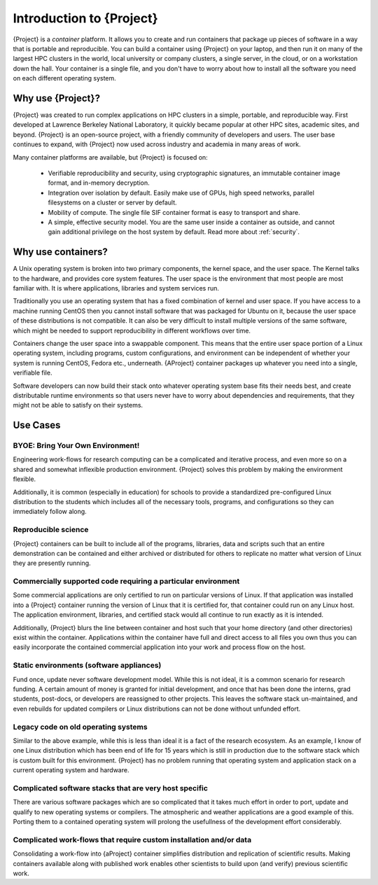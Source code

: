 .. _introduction:

###############################
 Introduction to {Project}
###############################

{Project} is a *container* platform. It allows you to create and run
containers that package up pieces of software in a way that is portable
and reproducible. You can build a container using {Project} on your
laptop, and then run it on many of the largest HPC clusters in the
world, local university or company clusters, a single server, in the
cloud, or on a workstation down the hall. Your container is a single
file, and you don't have to worry about how to install all the software
you need on each different operating system.

************************
 Why use {Project}?
************************

{Project} was created to run complex applications on HPC clusters in
a simple, portable, and reproducible way. First developed at Lawrence
Berkeley National Laboratory, it quickly became popular at other HPC
sites, academic sites, and beyond. {Project} is an open-source
project, with a friendly community of developers and users. The user
base continues to expand, with {Project} now used across industry
and academia in many areas of work.

Many container platforms are available, but {Project} is focused on:

   -  Verifiable reproducibility and security, using cryptographic
      signatures, an immutable container image format, and in-memory
      decryption.

   -  Integration over isolation by default. Easily make use of GPUs,
      high speed networks, parallel filesystems on a cluster or server
      by default.

   -  Mobility of compute. The single file SIF container format is easy
      to transport and share.

   -  A simple, effective security model. You are the same user inside a
      container as outside, and cannot gain additional privilege on the
      host system by default. Read more about :ref:`security`.

*********************
 Why use containers?
*********************

A Unix operating system is broken into two primary components, the
kernel space, and the user space. The Kernel talks to the hardware, and
provides core system features. The user space is the environment that
most people are most familiar with. It is where applications, libraries
and system services run.

Traditionally you use an operating system that has a fixed combination
of kernel and user space. If you have access to a machine running CentOS
then you cannot install software that was packaged for Ubuntu on it,
because the user space of these distributions is not compatible. It can
also be very difficult to install multiple versions of the same
software, which might be needed to support reproducibility in different
workflows over time.

Containers change the user space into a swappable component. This means
that the entire user space portion of a Linux operating system,
including programs, custom configurations, and environment can be
independent of whether your system is running CentOS, Fedora etc.,
underneath. {AProject} container packages up whatever you need into
a single, verifiable file.

Software developers can now build their stack onto whatever operating
system base fits their needs best, and create distributable runtime
environments so that users never have to worry about dependencies and
requirements, that they might not be able to satisfy on their systems.

***********
 Use Cases
***********

BYOE: Bring Your Own Environment!
=================================

Engineering work-flows for research computing can be a complicated and
iterative process, and even more so on a shared and somewhat inflexible
production environment. {Project} solves this problem by making the
environment flexible.

Additionally, it is common (especially in education) for schools to
provide a standardized pre-configured Linux distribution to the students
which includes all of the necessary tools, programs, and configurations
so they can immediately follow along.

Reproducible science
====================

{Project} containers can be built to include all of the programs,
libraries, data and scripts such that an entire demonstration can be
contained and either archived or distributed for others to replicate no
matter what version of Linux they are presently running.

Commercially supported code requiring a particular environment
==============================================================

Some commercial applications are only certified to run on particular
versions of Linux. If that application was installed into a
{Project} container running the version of Linux that it is
certified for, that container could run on any Linux host. The
application environment, libraries, and certified stack would all
continue to run exactly as it is intended.

Additionally, {Project} blurs the line between container and host
such that your home directory (and other directories) exist within the
container. Applications within the container have full and direct access
to all files you own thus you can easily incorporate the contained
commercial application into your work and process flow on the host.

Static environments (software appliances)
=========================================

Fund once, update never software development model. While this is not
ideal, it is a common scenario for research funding. A certain amount of
money is granted for initial development, and once that has been done
the interns, grad students, post-docs, or developers are reassigned to
other projects. This leaves the software stack un-maintained, and even
rebuilds for updated compilers or Linux distributions can not be done
without unfunded effort.

Legacy code on old operating systems
====================================

Similar to the above example, while this is less than ideal it is a fact
of the research ecosystem. As an example, I know of one Linux
distribution which has been end of life for 15 years which is still in
production due to the software stack which is custom built for this
environment. {Project} has no problem running that operating system
and application stack on a current operating system and hardware.

Complicated software stacks that are very host specific
=======================================================

There are various software packages which are so complicated that it
takes much effort in order to port, update and qualify to new operating
systems or compilers. The atmospheric and weather applications are a
good example of this. Porting them to a contained operating system will
prolong the usefullness of the development effort considerably.

Complicated work-flows that require custom installation and/or data
===================================================================

Consolidating a work-flow into {aProject} container simplifies
distribution and replication of scientific results. Making containers
available along with published work enables other scientists to build
upon (and verify) previous scientific work.
